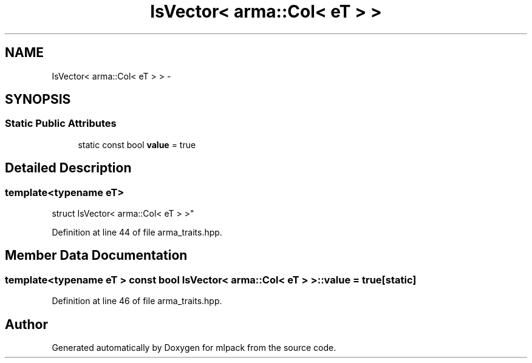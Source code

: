 .TH "IsVector< arma::Col< eT > >" 3 "Sat Mar 25 2017" "Version master" "mlpack" \" -*- nroff -*-
.ad l
.nh
.SH NAME
IsVector< arma::Col< eT > > \- 
.SH SYNOPSIS
.br
.PP
.SS "Static Public Attributes"

.in +1c
.ti -1c
.RI "static const bool \fBvalue\fP = true"
.br
.in -1c
.SH "Detailed Description"
.PP 

.SS "template<typename eT>
.br
struct IsVector< arma::Col< eT > >"

.PP
Definition at line 44 of file arma_traits\&.hpp\&.
.SH "Member Data Documentation"
.PP 
.SS "template<typename eT > const bool \fBIsVector\fP< arma::Col< eT > >::value = true\fC [static]\fP"

.PP
Definition at line 46 of file arma_traits\&.hpp\&.

.SH "Author"
.PP 
Generated automatically by Doxygen for mlpack from the source code\&.
